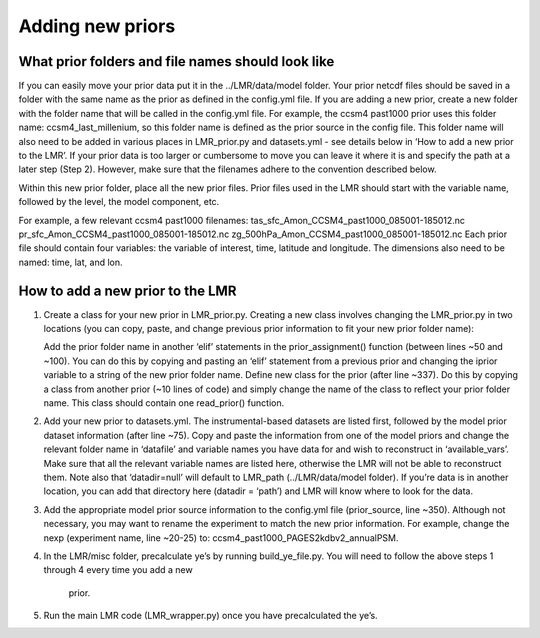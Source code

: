 .. _prior:

Adding new priors
=================

What prior folders and file names should look like
--------------------------------------------------
If you can easily move your prior data put it in the ../LMR/data/model folder.
Your prior netcdf files should be saved in a folder with the same name as the
prior as defined in the config.yml file. If you are adding a new prior, create
a new folder with the folder name that will be called in the config.yml file.
For example, the ccsm4 past1000 prior uses this folder name:
ccsm4_last_millenium, so this folder name is defined as the prior source in the
config file. This folder name will also need to be added in various places in
LMR_prior.py and datasets.yml - see details below in ‘How to add a new prior to
the LMR’. If your prior data is too larger or cumbersome to move you can leave
it where it is and specify the path at a later step (Step 2). However, make sure
that the filenames adhere to the convention described below.

Within this new prior folder, place all the new prior files. Prior files used
in the LMR should start with the variable name, followed by the level, the model
component, etc.

For example, a few relevant ccsm4 past1000
filenames:
tas_sfc_Amon_CCSM4_past1000_085001-185012.nc
pr_sfc_Amon_CCSM4_past1000_085001-185012.nc
zg_500hPa_Amon_CCSM4_past1000_085001-185012.nc
Each prior file should contain four variables: the variable of interest, time,
latitude and longitude. The dimensions also need to be named: time, lat, and
lon.


How to add a new prior to the LMR
---------------------------------
1. Create a class for your new prior in LMR_prior.py. Creating a new class
   involves changing the LMR_prior.py in two locations (you can copy, paste, and
   change previous prior information to fit your new prior folder name):

   Add the prior folder name in another ‘elif’ statements in the
   prior_assignment()
   function (between lines ~50 and ~100). You can do this by copying and
   pasting an
   ‘elif’ statement from a previous prior and changing the iprior variable to a
   string of the new prior folder name.
   Define new class for the prior (after line ~337). Do this by copying a class
   from another prior (~10 lines of code) and simply change the name of the
   class
   to reflect your prior folder name. This class should contain one read_prior()
   function.

2. Add your new prior to datasets.yml. The instrumental-based datasets are
   listed first, followed by the model prior dataset information (after line
   ~75).
   Copy and paste the information from one of the model priors and change the
   relevant folder name in ‘datafile’ and variable names you have data for and
   wish to reconstruct in ‘available_vars’. Make sure that all the relevant
   variable names are listed here, otherwise the LMR will not be able to
   reconstruct them. Note also that ‘datadir=null’ will default to LMR_path
   (../LMR/data/model folder). If you’re data is in another location, you can
   add that directory here (datadir = ‘path’) and LMR will know where to look
   for the data.

3. Add the appropriate model prior source information to the config.yml file
   (prior_source, line ~350). Although not necessary, you may want to rename the
   experiment to match the new prior information. For example, change the nexp
   (experiment name, line ~20-25) to: ccsm4_past1000_PAGES2kdbv2_annualPSM.

4. In the LMR/misc folder, precalculate ye’s by running build_ye_file.py.
   You will need to follow the above steps 1 through 4 every time you add a new
    prior.

5. Run the main LMR code (LMR_wrapper.py) once you have precalculated the ye’s.

